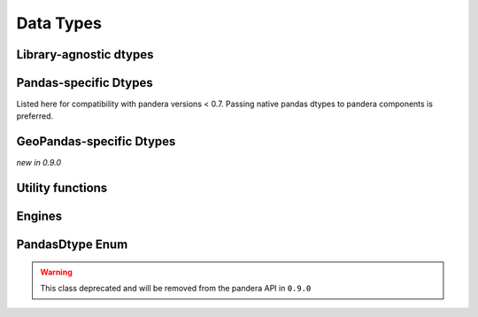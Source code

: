 .. _api-dtypes:

Data Types
==========

Library-agnostic dtypes
-----------------------

.. autosummary::
   :toctree: generated
   :template: dtype.rst
   :nosignatures:

   pandera.dtypes.DataType
   pandera.dtypes.Bool
   pandera.dtypes.Timestamp
   pandera.dtypes.DateTime
   pandera.dtypes.Timedelta
   pandera.dtypes.Category
   pandera.dtypes.Float
   pandera.dtypes.Float16
   pandera.dtypes.Float32
   pandera.dtypes.Float64
   pandera.dtypes.Float128
   pandera.dtypes.Int
   pandera.dtypes.Int8
   pandera.dtypes.Int16
   pandera.dtypes.Int32
   pandera.dtypes.Int64
   pandera.dtypes.UInt
   pandera.dtypes.UInt8
   pandera.dtypes.UInt16
   pandera.dtypes.UInt32
   pandera.dtypes.UInt64
   pandera.dtypes.Complex
   pandera.dtypes.Complex64
   pandera.dtypes.Complex128
   pandera.dtypes.Complex256
   pandera.dtypes.String


Pandas-specific Dtypes
----------------------

Listed here for compatibility with pandera versions < 0.7.
Passing native pandas dtypes to pandera components is preferred.

.. autosummary::
   :toctree: generated
   :template: dtype.rst
   :nosignatures:

   pandera.engines.pandas_engine.BOOL
   pandera.engines.pandas_engine.INT8
   pandera.engines.pandas_engine.INT16
   pandera.engines.pandas_engine.INT32
   pandera.engines.pandas_engine.INT64
   pandera.engines.pandas_engine.UINT8
   pandera.engines.pandas_engine.UINT16
   pandera.engines.pandas_engine.UINT32
   pandera.engines.pandas_engine.UINT64
   pandera.engines.pandas_engine.STRING
   pandera.engines.numpy_engine.Object
   pandera.engines.pandas_engine.DateTime

GeoPandas-specific Dtypes
-------------------------

*new in 0.9.0*

.. autosummary::
   :toctree: generated
   :template: dtype.rst
   :nosignatures:

   pandera.engines.pandas_engine.Geometry

Utility functions
-----------------

.. autosummary::
   :toctree: generated
   :nosignatures:

   pandera.dtypes.is_subdtype
   pandera.dtypes.is_float
   pandera.dtypes.is_int
   pandera.dtypes.is_uint
   pandera.dtypes.is_complex
   pandera.dtypes.is_numeric
   pandera.dtypes.is_bool
   pandera.dtypes.is_string
   pandera.dtypes.is_datetime
   pandera.dtypes.is_timedelta
   pandera.dtypes.immutable

Engines
-------

.. autosummary::
   :toctree: generated
   :template: class.rst
   :nosignatures:

   pandera.engines.engine.Engine
   pandera.engines.numpy_engine.Engine
   pandera.engines.pandas_engine.Engine


PandasDtype Enum
----------------

.. warning::

   This class deprecated and will be removed from the pandera API in ``0.9.0``

.. autosummary::
   :toctree: generated
   :template: class.rst
   :nosignatures:

   pandera.engines.pandas_engine.PandasDtype
